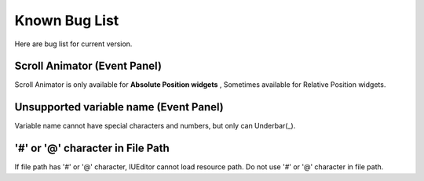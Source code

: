 Known Bug List
=================

Here are bug list for current version.


Scroll Animator (Event Panel)
------------------------------

Scroll Animator is only available for **Absolute Position widgets** ,
Sometimes available for Relative Position widgets.


Unsupported variable name (Event Panel)
----------------------------------------

Variable name cannot have special characters and numbers, but only can Underbar(_).

'#' or '@' character in File Path
----------------------------------

If file path has '#' or '@' character, IUEditor cannot load resource path.
Do not use '#' or '@' character in file path.
